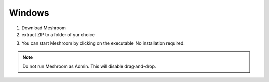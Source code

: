 Windows
~~~~~~~

1. Download Meshroom

2. extract ZIP to a folder of yur choice

.. image:: win.jpg

3. You can start Meshroom by clicking on the executable. No installation required.

.. Note::
  Do not run Meshroom as Admin. This will disable drag-and-drop.
